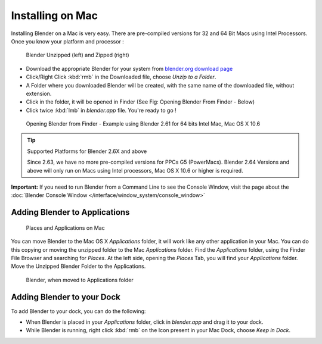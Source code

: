 
..    TODO/Review: {{review}} .

Installing on Mac
*****************

Installing Blender on a Mac is very easy.
There are pre-compiled versions for 32 and 64 Bit Macs using Intel Processors.
Once you know your platform and processor :


.. figure:: /images/Manual-Introduction-Installing-Mac-Downloaded-Unzipped.jpg

   Blender Unzipped (left) and Zipped (right)


- Download the appropriate Blender for your system from `blender.org download page <http://www.blender.org/download/get-blender/>`__
- Click/Right Click :kbd:`rmb` in the Downloaded file, choose *Unzip to a Folder*.
- A Folder where you downloaded Blender will be created, with the same name of the downloaded file, without extension.
- Click in the folder, it will be opened in Finder (See Fig: Opening Blender From Finder - Below)
- Click twice :kbd:`lmb` in *blender.app* file. You're ready to go !


.. figure:: /images/Manual-Introduction-Installing-Mac-Finder-Unzipped.jpg

   Opening Blender from Finder - Example using Blender 2.61 for 64 bits Intel Mac, Mac OS X 10.6


.. tip:: Supported Platforms for Blender 2.6X and above

   Since 2.63, we have no more pre-compiled versions for PPCs G5 (PowerMacs).
   Blender 2.64 Versions and above will only run on Macs using Intel processors, Mac OS X 10.6 or higher is required.


**Important:** If you need to run Blender from a Command Line to see the Console Window, visit the page about the :doc:`Blender Console Window </interface/window_system/console_window>`


Adding Blender to Applications
==============================

.. figure:: /images/Manual-Introduction-Installing-Mac-Places.jpg

   Places and Applications on Mac


You can move Blender to the Mac OS X *Applications* folder,
it will work like any other application in your Mac.
You can do this copying or moving the unzipped folder to the Mac *Applications* folder.
Find the *Applications* folder, using the Finder File Browser and searching for *Places*.
At the left side, opening the *Places* Tab, you will find your *Applications* folder.
Move the Unzipped Blender Folder to the Applications.


.. figure:: /images/Manual-Introduction-Installing-Mac-Finder-Applications.jpg

   Blender, when moved to Applications folder


Adding Blender to your Dock
===========================

To add Blender to your dock, you can do the following:

- When Blender is placed in your *Applications* folder, click in *blender.app* and drag it to your dock.
- While Blender is running, right click :kbd:`rmb` on the Icon present in your Mac Dock, choose *Keep in Dock*.


